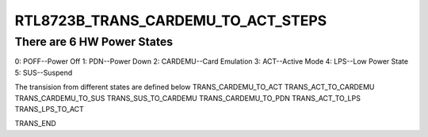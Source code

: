 .. -*- coding: utf-8; mode: rst -*-
.. src-file: drivers/net/wireless/realtek/rtlwifi/rtl8723be/pwrseq.h

.. _`rtl8723b_trans_cardemu_to_act_steps`:

RTL8723B_TRANS_CARDEMU_TO_ACT_STEPS
===================================

.. c:function::  RTL8723B_TRANS_CARDEMU_TO_ACT_STEPS()

    20130425-JackieLau-RTL8723B_Power_Architecture v05.vsd

.. _`rtl8723b_trans_cardemu_to_act_steps.there-are-6-hw-power-states`:

There are 6 HW Power States
---------------------------

0: POFF--Power Off
1: PDN--Power Down
2: CARDEMU--Card Emulation
3: ACT--Active Mode
4: LPS--Low Power State
5: SUS--Suspend

The transision from different states are defined below
TRANS_CARDEMU_TO_ACT
TRANS_ACT_TO_CARDEMU
TRANS_CARDEMU_TO_SUS
TRANS_SUS_TO_CARDEMU
TRANS_CARDEMU_TO_PDN
TRANS_ACT_TO_LPS
TRANS_LPS_TO_ACT

TRANS_END

.. This file was automatic generated / don't edit.

